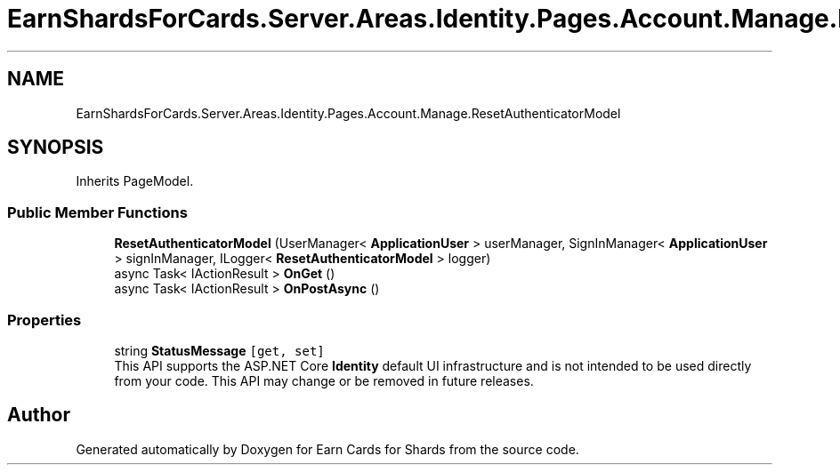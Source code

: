 .TH "EarnShardsForCards.Server.Areas.Identity.Pages.Account.Manage.ResetAuthenticatorModel" 3 "Sat Apr 23 2022" "Earn Cards for Shards" \" -*- nroff -*-
.ad l
.nh
.SH NAME
EarnShardsForCards.Server.Areas.Identity.Pages.Account.Manage.ResetAuthenticatorModel
.SH SYNOPSIS
.br
.PP
.PP
Inherits PageModel\&.
.SS "Public Member Functions"

.in +1c
.ti -1c
.RI "\fBResetAuthenticatorModel\fP (UserManager< \fBApplicationUser\fP > userManager, SignInManager< \fBApplicationUser\fP > signInManager, ILogger< \fBResetAuthenticatorModel\fP > logger)"
.br
.ti -1c
.RI "async Task< IActionResult > \fBOnGet\fP ()"
.br
.ti -1c
.RI "async Task< IActionResult > \fBOnPostAsync\fP ()"
.br
.in -1c
.SS "Properties"

.in +1c
.ti -1c
.RI "string \fBStatusMessage\fP\fC [get, set]\fP"
.br
.RI "This API supports the ASP\&.NET Core \fBIdentity\fP default UI infrastructure and is not intended to be used directly from your code\&. This API may change or be removed in future releases\&. "
.in -1c

.SH "Author"
.PP 
Generated automatically by Doxygen for Earn Cards for Shards from the source code\&.
